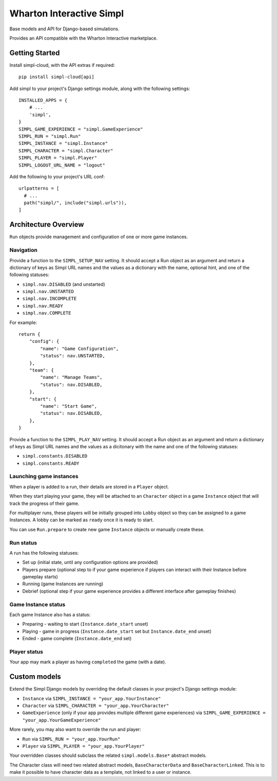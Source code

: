 =========================
Wharton Interactive Simpl
=========================

Base models and API for Django-based simulations.

Provides an API compatible with the  Wharton Interactive marketplace.

Getting Started
===============

Install simpl-cloud, with the API extras if required::

    pip install simpl-cloud[api]

Add simpl to your project's Django settings module, along with the following
settings::

    INSTALLED_APPS = {
        # ...
        'simpl',
    }
    SIMPL_GAME_EXPERIENCE = "simpl.GameExperience"
    SIMPL_RUN = "simpl.Run"
    SIMPL_INSTANCE = "simpl.Instance"
    SIMPL_CHARACTER = "simpl.Character"
    SIMPL_PLAYER = "simpl.Player"
    SIMPL_LOGOUT_URL_NAME = "logout"

Add the following to your project's URL conf::

    urlpatterns = [
      # ...
      path("simpl/", include("simpl.urls")),
    ]


Architecture Overview
=====================

``Run`` objects provide management and configuration of one or more game instances.

Navigation
----------

Provide a function to the ``SIMPL_SETUP_NAV`` setting. It should accept a Run
object as an argument and return a dictionary of keys as Simpl URL names and the
values as a dictionary with the name, optional hint, and one of the
following statuses:

- ``simpl.nav.DISABLED`` (and unstarted)
- ``simpl.nav.UNSTARTED``
- ``simpl.nav.INCOMPLETE``
- ``simpl.nav.READY``
- ``simpl.nav.COMPLETE``

For example::

    return {
        "config": {
            "name": "Game Configuration",
            "status": nav.UNSTARTED,
        },
        "team": {
            "name": "Manage Teams",
            "status": nav.DISABLED,
        },
        "start": {
            "name": "Start Game",
            "status": nav.DISABLED,
        },
    }

Provide a function to the ``SIMPL_PLAY_NAV`` setting. It should accept a Run
object as an argument and return a dictionary of keys as Simpl URL names and the
values as a dicitonary with the name and one of the following statuses:

- ``simpl.constants.DISABLED``
- ``simpl.constants.READY``

Launching game instances
------------------------

When a player is added to a run, their details are stored in a ``Player``
object.

When they start playing your game, they will be attached to an ``Character``
object in a game ``Instance`` object that will track the progress of their game.

For multiplayer runs, these players will be initially grouped into ``Lobby``
object so they can be assigned to a game Instances. A lobby can be marked as
``ready`` once it is ready to start.

You can use ``Run.prepare`` to create new game ``Instance`` objects or manually
create these.

Run status
--------------

A run has the following statuses:

* Set up (initial state, until any configuration options are provided)

* Players prepare (optional step to if your game experience if players can
  interact with their Instance before gameplay starts)

* Running (game Instances are running)

* Debrief (optional step if your game experience provides a different interface
  after gameplay finishes)

Game Instance status
--------------------

Each game Instance also has a status:

* Preparing - waiting to start (``Instance.date_start`` unset)

* Playing - game in progress (``Instance.date_start`` set but
  ``Instance.date_end`` unset)

* Ended - game complete (``Instance.date_end`` set)

Player status
-------------

Your app may mark a player as having ``completed`` the game (with a date).


Custom models
=============

Extend the Simpl Django models by overriding the default classes in your
project's Django settings module:

* ``Instance`` via ``SIMPL_INSTANCE = "your_app.YourInstance"``

* ``Character`` via ``SIMPL_CHARACTER = "your_app.YourCharacter"``

* ``GameExperience`` (only if your app provides multiple different game
  experiences)  via ``SIMPL_GAME_EXPERIENCE = "your_app.YourGameExperience"``

More rarely, you may also want to override the run and player:

* ``Run`` via ``SIMPL_RUN = "your_app.YourRun"``

* ``Player`` via ``SIMPL_PLAYER = "your_app.YourPlayer"``

Your overridden classes should subclass the related ``simpl.models.Base*``
abstract models.

The Character class will need two related abstract models, ``BaseCharacterData``
and ``BaseCharacterLinked``. This is to make it possible to have character data
as a template, not linked to a user or instance.
